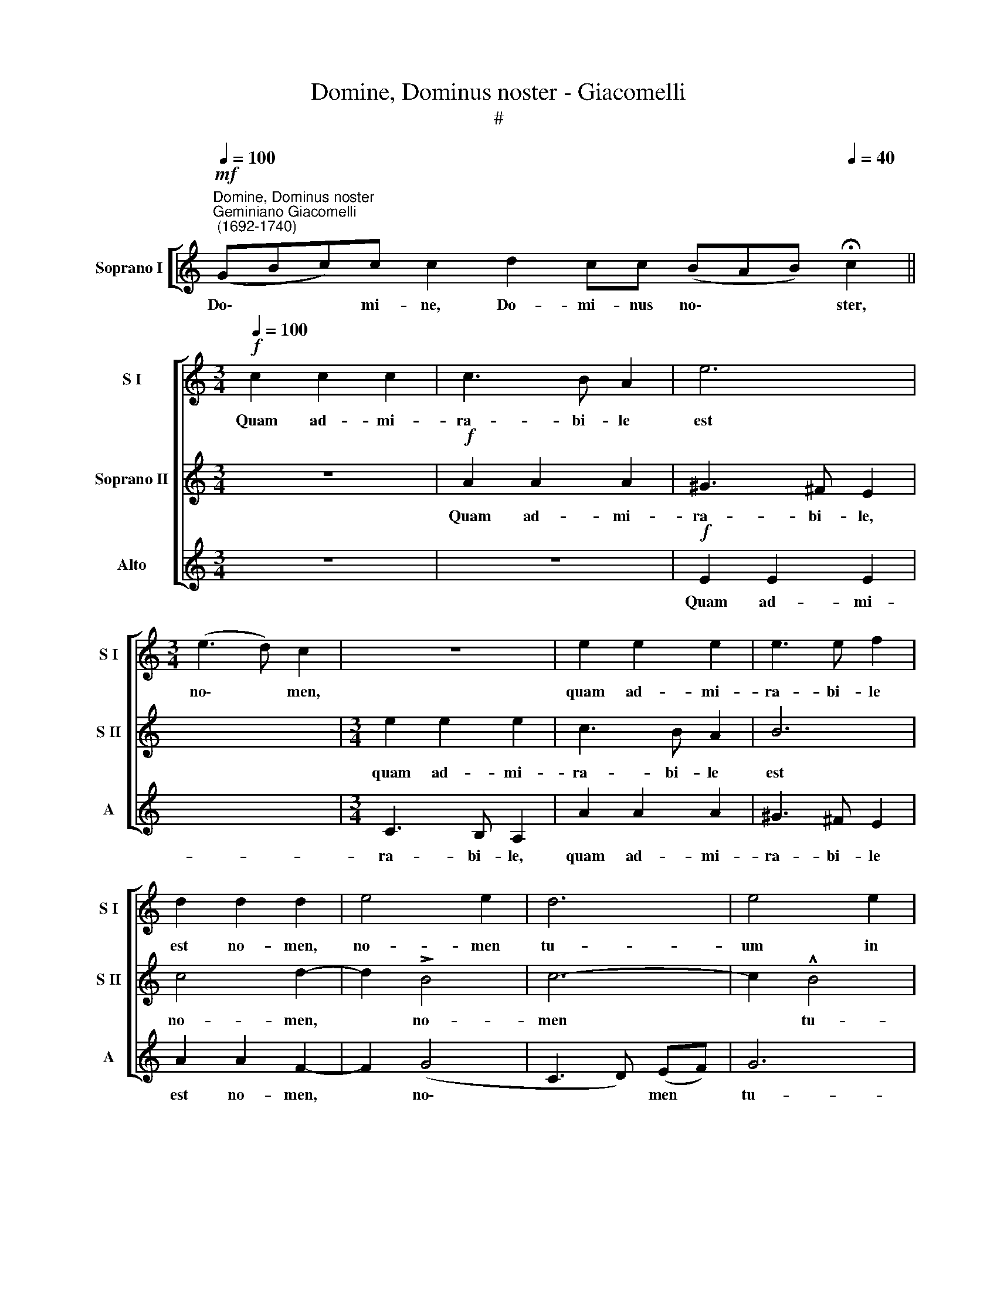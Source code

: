 X:1
T:Domine, Dominus noster - Giacomelli
T:#
%%score [ 1 2 3 ]
L:1/8
Q:1/4=100
M:none
K:C
V:1 treble nm="Soprano I" snm="S I"
V:2 treble nm="Soprano II" snm="S II"
V:3 treble nm="Alto" snm="A"
V:1
"^Domine, Dominus noster""^Geminiano Giacomelli\n (1692-1740)"!mf! (GBc)c c2 d2 cc (BAB)[Q:1/4=40] !fermata!c2 || %1
w: Do\- * * mi- ne, Do- mi- nus no\- * * ster,|
[M:3/4]!f![Q:1/4=100] c2 c2 c2 | c3 B A2 | e6 |[M:3/4] (e3 d) c2 | z6 | e2 e2 e2 | e3 e f2 | %8
w: Quam ad- mi-|ra- bi- le|est|no\- * men,||quam ad- mi-|ra- bi- le|
 d2 d2 d2 | e4 e2 | d6 | e4 e2 | e4 e2 | c4 c2 | c2 c2 c2 | d4 d2- | d2 (c4 | B2 e4- | e2 d4) | %19
w: est no- men,|no- men|tu-|um in|u- ni-|ver- sa,|in u- ni-|ver- sa|* ter\-|||
 !fermata!e6 ||!p![Q:1/4=80] (GA Gc) c c2 dccBA !fermata!c2 | c3 A c(B !fermata!A2) x6 || %22
w: ra.|Glo\- * * * ri- a Pa- tri et Fi- li- o:|Et~Spiri- tui San- cto: *|
[M:4/4][Q:1/4=120] z4!f! e4 | e2 (e4 dc | d4) e2 e2- |[M:4/4][Q:1/4=120] e2 d2 (c4 | %26
w: Si-|cut e\- * *|* rat in|* prin- ci\-|
[Q:1/4=120][Q:1/4=120] B3) c d2 z f | (ed) (ec) d4 | c2 e4 e2 | e2 ee e2 e2 | (c4 B3 A) | ^G4 z4 | %32
w: * pi- o, et|nunc * et * sem-|per, et in|sae- cu- la sae- cu-|lo\- * *|rum.|
 z4 z2!ff! (!^!e2- | e2 c2) B4 | z2 (e4 d2 | cBc[Q:1/4=119]d[Q:1/4=116] e4) | %36
w: A\-|* * men,|A\- *||
[Q:1/4=112] A2[Q:1/4=108] (d4[Q:1/4=105] c2 |[Q:1/4=102] B4)[Q:1/4=100] !fermata!^c4 |] x8 |] %39
w: men, A\- *|* men.||
V:2
 x8 x7 ||[M:3/4] z6 |!f! A2 A2 A2 | ^G3 ^F E2 | x6 |[M:3/4] e2 e2 e2 | c3 B A2 | B6 | c4 d2- | %9
w: ||Quam ad- mi-|ra- bi- le,||quam ad- mi-|ra- bi- le|est|no- men,|
 d2 !>!B4 | c6- | c2 !^!B4 | c4 c2 | c4 c2 | A4 A2 | A2 A2 A2 | B4 A2 | (^G2 A4- | A2 ^G4 | A6) || %20
w: * no-|men|* tu-|um in|u- ni-|ver- sa,|in u- ni-|ver- sa|ter\- *|||
 !fermata!^G6 x8 | x14 || x8 |[M:4/4]!f! A4 B4 | (c3 B A4- | A4) ^G4- |[M:4/4] G4 z4 | %27
w: ra.|||Si- cut|e\- * *|* rat||
 z2 B2 A2 A2 | (^G2 A4 G2) | A4 z2 A2- | A2 A2 A2 AA | A2 A2 (^G3 ^F) | E4 z2 !^!B2- | %33
w: et nunc et|sem\- * *|per, et|* in sae- cu- la|sae- cu- lo\- *|rum. A\-|
 B2 ^G2!ff! (A3 B | c2 A2) ^G4 | z2 (c4 B2 | A^GAB c2 Bc) | d2 (A2 ^G2 A2- |] %38
w: * men, A\- *|* * men,|A\- *||men, A\- * *|
 A2 ^G2) !fermata!A4 |] %39
w: * * men.|
V:3
 x8 x7 ||[M:3/4] z6 | z6 |!f! E2 E2 E2 | x6 |[M:3/4] C3 B, A,2 | A2 A2 A2 | ^G3 ^F E2 | A2 A2 F2- | %9
w: |||Quam ad- mi-||ra- bi- le,|quam ad- mi-|ra- bi- le|est no- men,|
 F2 (G4 | C3 D) (EF) | G6 | C4 z2 | z6 | z2 z2 F2 | F4 F2 | D4 D2 | (E2 A,B,CD | E6 | F6) || %20
w: * no\-|* * men *|tu-|um||in|u- ni-|ver- sa|ter\- * * * *|||
 !fermata!E6 x8 | x14 || x8 |[M:4/4] z2!f! A4 ^G2 | (A3 G F4- | F4) E4- |[M:4/4] E4 z2 A2- | %27
w: ra.|||Si- cut|e\- * *|* rat|* in|
 A2 G2 FEFD | E2 C2 B,4 | A,4 z4 | z8 | z4 z2 E2- | E2 E2 E2 EE | E2 E2 (C3 B,) | A,4 z2!ff! (E2- | %35
w: * prin- ci- pi- o et|nunc et sem-|per,||et|* in sae- cu- la|sae- cu- lo\- *|rum. A\-|
 E2 C2 D4) | A,2 (A4 G2 | F2 D2 E4- |] E4) !fermata!A,4 |] %39
w: |men, A\- *||* men.|

